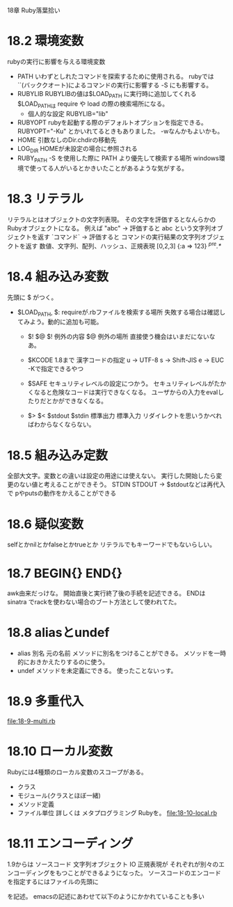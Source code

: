 18章 Ruby落葉拾い
* 18.2 環境変数
  rubyの実行に影響を与える環境変数
  - PATH
    いわずとしれたコマンドを探索するために使用される。
    rubyでは ``(バッククオート)によるコマンドの実行に影響する
    -S にも影響する。
  - RUBYLIB
    RUBYLIBの値は$LOAD_PATH に実行時に追加してくれる
    $LOAD_PATHは require や load の際の検索場所になる。
    - 個人的な設定
       RUBYLIB="lib"
       # 1.9なら .(カレントディレクトリ)を含めるのもありかも。
  - RUBYOPT
     rubyを起動する際のデフォルトオプションを指定できる。
     RUBYOPT="-Ku" とかいれてるときもありました。
     -wなんかもよいかも。
  - HOME
     引数なしのDir.chdirの移動先
  - LOG_DIR
     HOMEが未設定の場合に参照される
  - RUBY_PATH
     -S を使用した際に PATH より優先して検索する場所
     windows環境で使ってる人がいるとかきいたことがあるような気がする。
* 18.3 リテラル
  リテラルとはオブジェクトの文字列表現。
  その文字を評価するとなんらかのRubyオブジェクトになる。
  例えば
  "abc" -> 評価すると abc という文字列オブジェクトを返す
  `コマンド` -> 評価すると コマンドの実行結果の文字列オブジェクトを返す
  数値、文字列、配列、ハッシュ、正規表現
  [0,2,3]
  {:a => 123}
  /^pre.*/
* 18.4 組み込み変数
  先頭に $ がつく。
  - $LOAD_PATH, $:
    requireが.rbファイルを検索する場所
    失敗する場合は確認してみよう。動的に追加も可能。

   - $! $@
     $! 例外の内容
     $@ 例外の場所
     直接使う機会はいまだにないなあ。

   - $KCODE
     1.8まで 漢字コードの指定
     u -> UTF-8
     s -> Shift-JIS
     e -> EUC
     -Kで指定できるやつ

   - $SAFE
     セキュリティレベルの設定につかう。
     セキュリティレベルがたかくなると危険なコードは実行できなくなる。
     ユーザからの入力をevalしたりだとかができなくなる。

   - $> $< $stdout $stdin
     標準出力 標準入力
     リダイレクトを思いうかべればわからなくならない。
* 18.5 組み込み定数
  全部大文字。変数との違いは設定の用途には使えない。
  実行した開始したら変更のない値と考えることができそう。
  STDIN STDOUT -> $stdoutなどは再代入で pやputsの動作をかえることができる
* 18.6 疑似変数
  selfとかnilとかfalseとかtrueとか リテラルでもキーワードでもないらしい。
* 18.7 BEGIN{} END{}
  awk由来だっけな。
  開始直後と実行終了後の手続を記述できる。
  ENDは sinatra でrackを使わない場合のブート方法として使われてた。
* 18.8 aliasとundef
  - alias 別名 元の名前
    メソッドに別名をつけることができる。
    メソッドを一時的におきかえたりするのに使う。
  - undef
    メソッドを未定義にできる。
    使ったことないっす。
* 18.9 多重代入
  [[file:18-9-multi.rb]]
* 18.10 ローカル変数
  Rubyには4種類のローカル変数のスコープがある。
  - クラス
  - モジュール(クラスとほぼ一緒)
  - メソッド定義
  - ファイル単位
    詳しくは メタプログラミング Rubyを。
    [[file:18-10-local.rb]]
* 18.11 エンコーディング
  1.9からは ソースコード 文字列オブジェクト IO 正規表現が
  それぞれが別々のエンコーディングをもつことができるようになった。
  ソースコードのエンコードを指定するにはファイルの先頭に

  # coding: utf-8

  を記述。
  emacsの記述にあわせて以下のようにかかれていることも多い
  # -*- coding: utf-8 -*-
